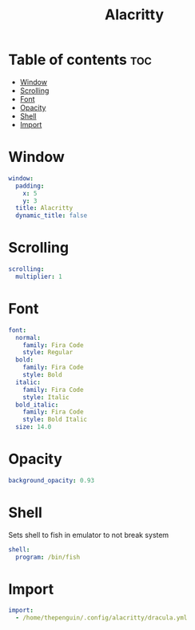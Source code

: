 #+title: Alacritty
#+PROPERTY: header-args :tangle alacritty.yml

* Table of contents :toc:
- [[#window][Window]]
- [[#scrolling][Scrolling]]
- [[#font][Font]]
- [[#opacity][Opacity]]
- [[#shell][Shell]]
- [[#import][Import]]

* Window
#+begin_src yml
window:
  padding:
    x: 5
    y: 3
  title: Alacritty
  dynamic_title: false
#+end_src

* Scrolling
#+begin_src yml
scrolling:
  multiplier: 1
#+end_src

* Font
#+begin_src yml
font:
  normal:
    family: Fira Code
    style: Regular
  bold:
    family: Fira Code
    style: Bold
  italic:
    family: Fira Code
    style: Italic
  bold_italic:
    family: Fira Code
    style: Bold Italic
  size: 14.0
#+end_src

* Opacity
#+begin_src yml
background_opacity: 0.93
#+end_src

* Shell
Sets shell to fish in emulator to not break system
#+begin_src yml
shell:
  program: /bin/fish
#+end_src

* Import
#+begin_src yml
import:
  - /home/thepenguin/.config/alacritty/dracula.yml
#+end_src
